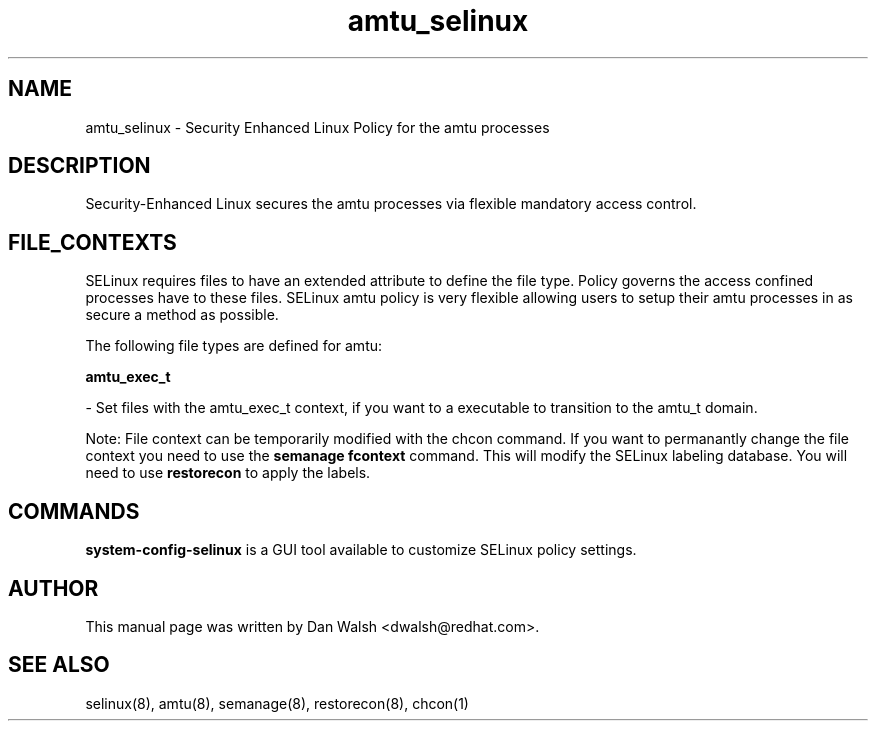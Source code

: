 .TH  "amtu_selinux"  "8"  "16 Feb 2012" "dwalsh@redhat.com" "amtu Selinux Policy documentation"
.SH "NAME"
amtu_selinux \- Security Enhanced Linux Policy for the amtu processes
.SH "DESCRIPTION"

Security-Enhanced Linux secures the amtu processes via flexible mandatory access
control.  
.SH FILE_CONTEXTS
SELinux requires files to have an extended attribute to define the file type. 
Policy governs the access confined processes have to these files. 
SELinux amtu policy is very flexible allowing users to setup their amtu processes in as secure a method as possible.
.PP 
The following file types are defined for amtu:


.EX
.B amtu_exec_t 
.EE

- Set files with the amtu_exec_t context, if you want to a executable to transition to the amtu_t domain.

Note: File context can be temporarily modified with the chcon command.  If you want to permanantly change the file context you need to use the 
.B semanage fcontext 
command.  This will modify the SELinux labeling database.  You will need to use
.B restorecon
to apply the labels.

.SH "COMMANDS"

.PP
.B system-config-selinux 
is a GUI tool available to customize SELinux policy settings.

.SH AUTHOR	
This manual page was written by Dan Walsh <dwalsh@redhat.com>.

.SH "SEE ALSO"
selinux(8), amtu(8), semanage(8), restorecon(8), chcon(1)